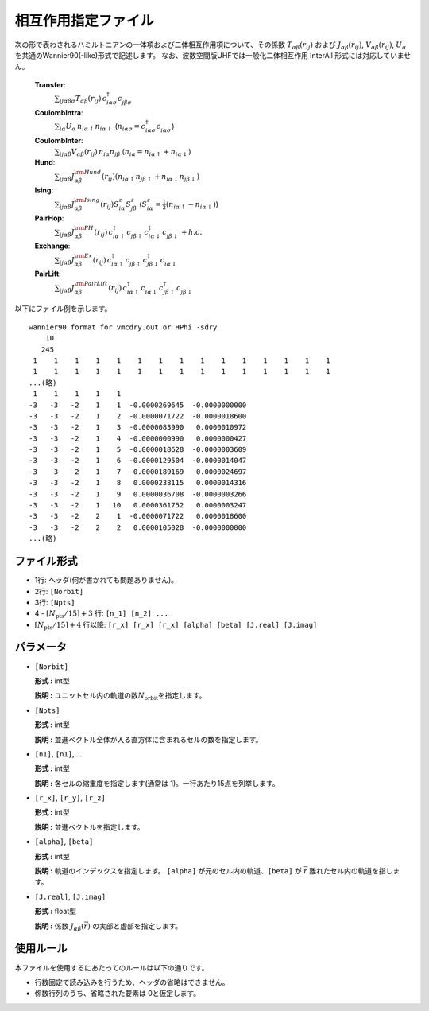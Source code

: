 .. highlight:: none

相互作用指定ファイル
~~~~~~~~~~~~~~~~~~~~~~~~~~~~~~~~

次の形で表わされるハミルトニアンの一体項および二体相互作用項について、その係数 :math:`T_{\alpha\beta}(r_{ij})` および :math:`J_{\alpha\beta}(r_{ij})`, :math:`V_{\alpha\beta}(r_{ij})`, :math:`U_{\alpha}` を共通のWannier90(-like)形式で記述します。
なお、波数空間版UHFでは一般化二体相互作用 InterAll 形式には対応していません。

    
    **Transfer**:
      :math:`\sum_{ij\alpha\beta\sigma} T_{\alpha\beta}(r_{ij})\,c_{i\alpha\sigma}^{\dagger}c_{j\beta\sigma}^{\phantom{\dagger}}`
    **CoulombIntra**:
      :math:`\sum_{i\alpha} U_\alpha\,n_ {i\alpha\uparrow} n_{i\alpha\downarrow}` (\ :math:`n_{i\alpha\sigma}=c_{i\alpha\sigma}^{\dagger}c_{i\alpha\sigma}^{\phantom{\dagger}}`)
    **CoulombInter**:
      :math:`\sum_{ij\alpha\beta} V_{\alpha\beta}(r_{ij})\,n_{i\alpha} n_{j\beta}` (\ :math:`n_{i\alpha}=n_{i\alpha\uparrow}+n_{i\alpha\downarrow}`)
    **Hund**:
      :math:`\sum_{ij\alpha\beta} J_{\alpha\beta}^{\rm Hund}(r_{ij}) \left( n_{i\alpha\uparrow} n_{j\beta\uparrow} + n_{i\alpha\downarrow} n_{j\beta\downarrow} \right)`
    **Ising**:
      :math:`\sum_{ij\alpha\beta} J_{\alpha\beta}^{\rm Ising}(r_{ij}) S^{z}_{i\alpha} S^{z}_{j\beta}` (\ :math:`S^{z}_{i\alpha}=\frac{1}{2}(n_{i\alpha\uparrow} - n_{i\alpha\downarrow})`)
    **PairHop**:
      :math:`\sum_{ij\alpha\beta} J_{\alpha\beta}^{\rm PH}(r_{ij})\,c_{i\alpha\uparrow}^{\dagger} c_{j\beta\uparrow}^{\phantom{\dagger}} c_{i\alpha\downarrow}^{\dagger} c_{j\beta\downarrow}^{\phantom{\dagger}} + h.c.`
    **Exchange**:
      :math:`\sum_{ij\alpha\beta} J_{\alpha\beta}^{\rm Ex}(r_{ij})\,c_{i\alpha\uparrow}^\dagger c_{j\beta\uparrow}^{\phantom{\dagger}} c_{j\beta\downarrow}^\dagger c_{i\alpha\downarrow}^{\phantom{\dagger}}`
    **PairLift**:
      :math:`\sum_{ij\alpha\beta} J_{\alpha\beta}^{\rm PairLift}(r_{ij})\,c_{i\alpha\uparrow}^{\dagger} c_{i\alpha\downarrow}^{\phantom{\dagger}} c_{j\beta\uparrow}^{\dagger} c_{j\beta\downarrow}^{\phantom{\dagger}}`


以下にファイル例を示します。

::

   wannier90 format for vmcdry.out or HPhi -sdry
       10
      245
    1    1    1    1    1    1    1    1    1    1    1    1    1    1    1
    1    1    1    1    1    1    1    1    1    1    1    1    1    1    1
   ...(略)
    1    1    1    1    1
   -3   -3   -2    1    1  -0.0000269645  -0.0000000000
   -3   -3   -2    1    2  -0.0000071722  -0.0000018600
   -3   -3   -2    1    3  -0.0000083990   0.0000010972
   -3   -3   -2    1    4  -0.0000000990   0.0000000427
   -3   -3   -2    1    5  -0.0000018628  -0.0000003609
   -3   -3   -2    1    6  -0.0000129504  -0.0000014047
   -3   -3   -2    1    7  -0.0000189169   0.0000024697
   -3   -3   -2    1    8   0.0000238115   0.0000014316
   -3   -3   -2    1    9   0.0000036708  -0.0000003266
   -3   -3   -2    1   10   0.0000361752   0.0000003247
   -3   -3   -2    2    1  -0.0000071722   0.0000018600
   -3   -3   -2    2    2   0.0000105028  -0.0000000000
   ...(略)


ファイル形式
^^^^^^^^^^^^^^^^^^^^^^^^^^^^^^^^

-  1行: ヘッダ(何が書かれても問題ありません)。

-  2行: ``[Norbit]``

-  3行: ``[Npts]``

-  4 - :math:`\lceil N_\text{pts} / 15 \rceil + 3` 行:
   ``[n_1] [n_2] ...``

-  :math:`\lceil N_\text{pts} / 15 \rceil + 4` 行以降:
   ``[r_x] [r_x] [r_x] [alpha] [beta] [J.real] [J.imag]``

パラメータ
^^^^^^^^^^^^^^^^^^^^^^^^^^^^^^^^

-  ``[Norbit]``

   **形式 :** int型

   **説明 :**
   ユニットセル内の軌道の数\ :math:`N_\text{orbit}`\ を指定します。

-  ``[Npts]``

   **形式 :** int型

   **説明 :**
   並進ベクトル全体が入る直方体に含まれるセルの数を指定します。

-  ``[n1]``, ``[n1]``, ...

   **形式 :** int型

   **説明 :**
   各セルの縮重度を指定します(通常は 1)。一行あたり15点を列挙します。

-  ``[r_x]``, ``[r_y]``, ``[r_z]``

   **形式 :** int型

   **説明 :**
   並進ベクトルを指定します。
   
-  ``[alpha]``, ``[beta]``

   **形式 :** int型

   **説明 :**
   軌道のインデックスを指定します。
   ``[alpha]`` が元のセル内の軌道、``[beta]`` が :math:`\vec{r}` 離れたセル内の軌道を指します。

-  ``[J.real]``, ``[J.imag]``

   **形式 :** float型

   **説明 :**
   係数 :math:`J_{\alpha\beta}(\vec{r})` の実部と虚部を指定します。


使用ルール
^^^^^^^^^^^^^^^^^^^^^^^^^^^^^^^^

本ファイルを使用するにあたってのルールは以下の通りです。

-  行数固定で読み込みを行うため、ヘッダの省略はできません。

-  係数行列のうち、省略された要素は 0と仮定します。

.. raw:: latex
